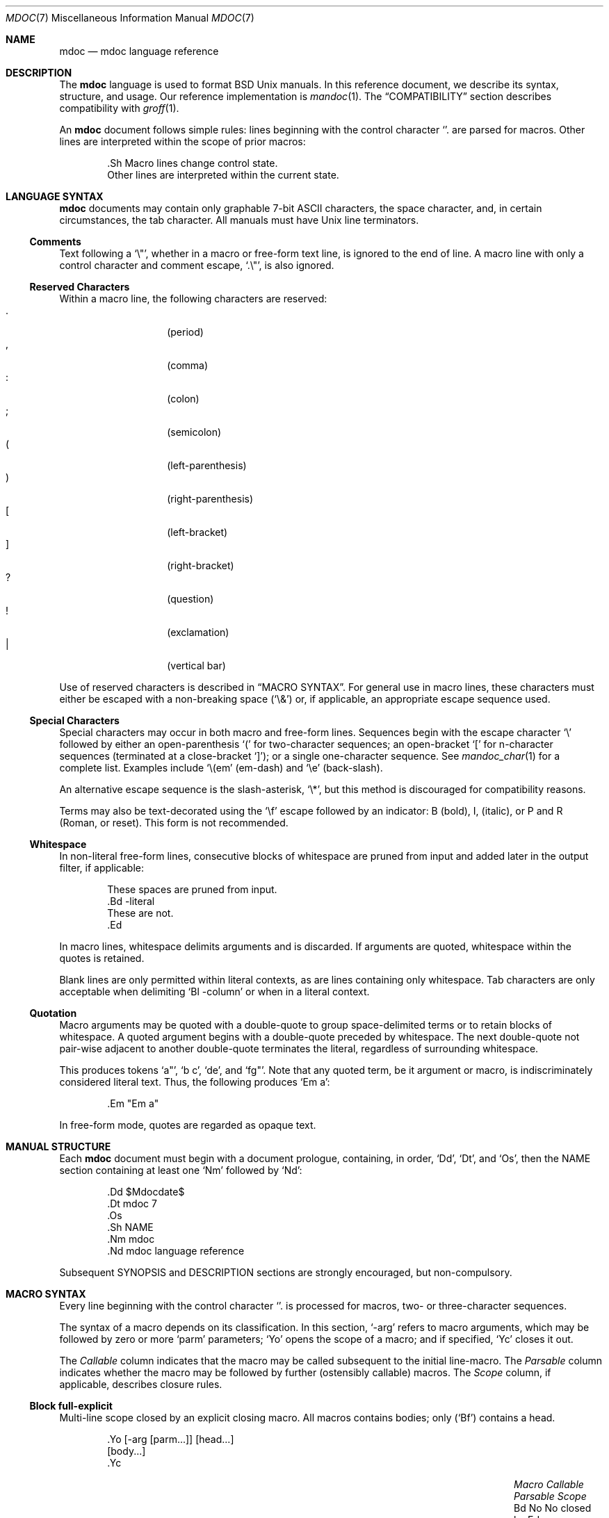 .\"	$Id$
.\"
.\" Copyright (c) 2009 Kristaps Dzonsons <kristaps@kth.se>
.\"
.\" Permission to use, copy, modify, and distribute this software for any
.\" purpose with or without fee is hereby granted, provided that the above
.\" copyright notice and this permission notice appear in all copies.
.\"
.\" THE SOFTWARE IS PROVIDED "AS IS" AND THE AUTHOR DISCLAIMS ALL WARRANTIES
.\" WITH REGARD TO THIS SOFTWARE INCLUDING ALL IMPLIED WARRANTIES OF
.\" MERCHANTABILITY AND FITNESS. IN NO EVENT SHALL THE AUTHOR BE LIABLE FOR
.\" ANY SPECIAL, DIRECT, INDIRECT, OR CONSEQUENTIAL DAMAGES OR ANY DAMAGES
.\" WHATSOEVER RESULTING FROM LOSS OF USE, DATA OR PROFITS, WHETHER IN AN
.\" ACTION OF CONTRACT, NEGLIGENCE OR OTHER TORTIOUS ACTION, ARISING OUT OF
.\" OR IN CONNECTION WITH THE USE OR PERFORMANCE OF THIS SOFTWARE.
.\"
.Dd $Mdocdate: August 9 2009 $
.Dt MDOC 7
.Os
.\" SECTION---------------------------------------------
.Sh NAME
.Nm mdoc
.Nd mdoc language reference
.\" SECTION---------------------------------------------
.Sh DESCRIPTION
The
.Nm mdoc
language is used to format
.Bx
.Ux
manuals.  In this reference document, we describe its syntax, structure,
and usage.  Our reference implementation is
.Xr mandoc 1 .
The
.Sx COMPATIBILITY
section describes compatibility with
.Xr groff 1 .
.\" PARAGRAPH------------
.Pp
An
.Nm
document follows simple rules:  lines beginning with the control
character
.Sq \.
are parsed for macros.  Other lines are interpreted within the scope of
prior macros:
.Bd -literal -offset indent
\&.Sh Macro lines change control state.
Other lines are interpreted within the current state.
.Ed
.\" SECTION---------------------------------------------
.Sh LANGUAGE SYNTAX
.Nm
documents may contain only graphable 7-bit ASCII characters, the space
character, and, in certain circumstances, the tab character.  All
manuals must have
.Ux
line terminators.
.\" SUB-SECTION----------------------
.Ss Comments
Text following a
.Sq \e" ,
whether in a macro or free-form text line, is ignored to the end of
line.  A macro line with only a control character and comment escape,
.Sq \&.\e" ,
is also ignored.
.\" SUB-SECTION----------------------
.Ss Reserved Characters
Within a macro line, the following characters are reserved:
.Bl -tag -width Ds -offset indent -compact
.It \&.
.Pq period
.It \&,
.Pq comma
.It \&:
.Pq colon
.It \&;
.Pq semicolon
.It \&(
.Pq left-parenthesis
.It \&)
.Pq right-parenthesis
.It \&[
.Pq left-bracket
.It \&]
.Pq right-bracket
.It \&?
.Pq question
.It \&!
.Pq exclamation
.It \&|
.Pq vertical bar
.El
.\" PARAGRAPH------------
.Pp
Use of reserved characters is described in
.Sx MACRO SYNTAX .
For general use in macro lines, these characters must either be escaped
with a non-breaking space
.Pq Sq \e&
or, if applicable, an appropriate escape sequence used.
.\" SUB-SECTION----------------------
.Ss Special Characters
Special characters may occur in both macro and free-form lines.
Sequences begin with the escape character
.Sq \e
followed by either an open-parenthesis
.Sq \&(
for two-character sequences; an open-bracket
.Sq \&[
for n-character sequences (terminated at a close-bracket
.Sq \&] ) ;
or a single one-character sequence.  See
.Xr mandoc_char 1
for a complete list.  Examples include
.Sq \e(em
.Pq em-dash
and
.Sq \ee
.Pq back-slash .
.\" PARAGRAPH------------
.Pp
An alternative escape sequence is
the slash-asterisk,
.Sq \e* ,
but this method is discouraged for compatibility reasons.
.\" PARAGRAPH------------
.Pp
Terms may
also be text-decorated using the
.Sq \ef
escape followed by an indicator: B (bold), I, (italic), or P and R
(Roman, or reset).  This form is not recommended.
.\" SUB-SECTION----------------------
.Ss Whitespace
In non-literal free-form lines, consecutive blocks of whitespace are
pruned from input and added later in the output filter, if applicable:
.Bd -literal -offset indent
These     spaces   are    pruned       from    input.
\&.Bd \-literal
These         are              not.
\&.Ed
.Ed
.\" PARAGRAPH------------
.Pp
In macro lines, whitespace delimits arguments and is discarded.  If
arguments are quoted, whitespace within the quotes is retained.
.\" PARAGRAPH------------
.Pp
Blank lines are only permitted within literal contexts, as are lines
containing only whitespace.  Tab characters are only acceptable when
delimiting
.Sq \&Bl \-column
or when in a literal context.
.\" SUB-SECTION----------------------
.Ss Quotation
Macro arguments may be quoted with a double-quote to group
space-delimited terms or to retain blocks of whitespace.  A quoted
argument begins with a double-quote preceded by whitespace.  The next
double-quote not pair-wise adjacent to another double-quote terminates
the literal, regardless of surrounding whitespace.
.\" PARAGRAPH------------
.Pp
This produces tokens
.Sq a" ,
.Sq b c ,
.Sq de ,
and
.Sq fg" .
Note that any quoted term, be it argument or macro, is indiscriminately
considered literal text.  Thus, the following produces
.Sq \&Em a :
.Bd -literal -offset indent
\&.Em "Em a"
.Ed
.\" PARAGRAPH------------
.Pp
In free-form mode, quotes are regarded as opaque text.
.\" SECTION---------------------------------------------
.Sh MANUAL STRUCTURE
Each
.Nm
document must begin with a document prologue, containing, in order,
.Sq \&Dd ,
.Sq \&Dt ,
and
.Sq \&Os ,
then the NAME section containing at least one
.Sq \&Nm
followed by
.Sq \&Nd :
.Bd -literal -offset indent
\&.Dd $\&Mdocdate$
\&.Dt mdoc 7
\&.Os
\&.Sh NAME
\&.Nm mdoc
\&.Nd mdoc language reference
.Ed
.\" PARAGRAPH------------
.Pp
Subsequent SYNOPSIS and DESCRIPTION sections are strongly encouraged,
but non-compulsory.
.\" SECTION---------------------------------------------
.Sh MACRO SYNTAX
Every line beginning with the control character
.Sq \.
is processed for macros, two- or three-character sequences.
.\" PARAGRAPH------------
.Pp
The syntax of a macro depends on its classification.  In this section,
.Sq \-arg
refers to macro arguments, which may be followed by zero or more
.Sq parm
parameters;
.Sq \&Yo
opens the scope of a macro; and if specified,
.Sq \&Yc
closes it out.
.\" PARAGRAPH------------
.Pp
The
.Em Callable
column indicates that the macro may be called subsequent to the initial
line-macro.  The
.Em Parsable
column indicates whether the macro may be followed by further
(ostensibly callable) macros.  The
.Em Scope
column, if applicable, describes closure rules.
.\" SUB-SECTION----------------------
.Ss Block full-explicit
Multi-line scope closed by an explicit closing macro.  All macros
contains bodies; only
.Pq Sq \&Bf
contains a head.
.Bd -literal -offset indent
\&.Yo \(lB\-arg \(lBparm...\(rB\(rB \(lBhead...\(rB
\(lBbody...\(rB
\&.Yc
.Ed
.\" PARAGRAPH------------
.Pp
.Bl -column -compact -offset indent "MacroX" "CallableX" "ParsableX" "closed by XXX"
.It Em Macro Ta Em Callable Ta Em Parsable Ta Em Scope
.It \&Bd     Ta    \&No     Ta    \&No     Ta    closed by \&Ed
.It \&Bf     Ta    \&No     Ta    \&No     Ta    closed by \&Ef
.It \&Bk     Ta    \&No     Ta    \&No     Ta    closed by \&Ek
.It \&Bl     Ta    \&No     Ta    \&No     Ta    closed by \&El
.It \&Ed     Ta    \&No     Ta    \&No     Ta    opened by \&Bd
.It \&Ef     Ta    \&No     Ta    \&No     Ta    opened by \&Bf
.It \&Ek     Ta    \&No     Ta    \&No     Ta    opened by \&Bk
.It \&El     Ta    \&No     Ta    \&No     Ta    opened by \&Bl
.El
.\" SUB-SECTION----------------------
.Ss Block full-implicit
Multi-line scope closed by end-of-file or implicitly by another macro.
All macros have bodies; some
.Po
.Sq \&It \-bullet ,
.Sq \-hyphen ,
.Sq \-dash ,
.Sq \-enum ,
.Sq \-item
.Pc
don't have heads, while
.Sq \&It \-column
may have multiple heads.
.Bd -literal -offset indent
\&.Yo \(lB\-arg \(lBparm...\(rB\(rB \(lBhead... \(lBTa head...\(rB\(rB
\(lBbody...\(rB
.Ed
.\" PARAGRAPH------------
.Pp
.Bl -column -compact -offset indent "MacroX" "CallableX" "ParsableX" "closed by XXXXXXXXXXX"
.It Em Macro Ta Em Callable Ta Em Parsable Ta Em Scope
.It \&It     Ta    \&No     Ta    Yes      Ta    closed by \&It, \&El
.It \&Nd     Ta    \&No     Ta    \&No     Ta    closed by \&Sh
.It \&Sh     Ta    \&No     Ta    \&No     Ta    closed by \&Sh
.It \&Ss     Ta    \&No     Ta    \&No     Ta    closed by \&Sh, \&Ss
.El
.\" SUB-SECTION----------------------
.Ss Block partial-explicit
Like block full-explicit, but also with single-line scope.  Each
has at least a body and, in limited circumstances, a head
.Pq So \&Fo Sc , So \&Eo Sc
and/or tail
.Pq So \&Ec Sc .
.Bd -literal -offset indent
\&.Yo \(lB\-arg \(lBparm...\(rB\(rB \(lBhead...\(rB
\(lBbody...\(rB
\&.Yc \(lBtail...\(rB

\&.Yo \(lB\-arg \(lBparm...\(rB\(rB \(lBhead...\(rB \
\(lBbody...\(rB \&Yc \(lBtail...\(rB
.Ed
.\" PARAGRAPH------------
.Pp
.Bl -column "MacroX" "CallableX" "ParsableX" "closed by XXXX" -compact -offset indent
.It Em Macro Ta Em Callable Ta Em Parsable Ta Em Scope
.It \&Ac     Ta    Yes      Ta    Yes      Ta    opened by \&Ao
.It \&Ao     Ta    Yes      Ta    Yes      Ta    closed by \&Ac
.It \&Bc     Ta    Yes      Ta    Yes      Ta    closed by \&Bo
.It \&Bo     Ta    Yes      Ta    Yes      Ta    opened by \&Bc
.It \&Brc    Ta    Yes      Ta    Yes      Ta    opened by \&Bro
.It \&Bro    Ta    Yes      Ta    Yes      Ta    closed by \&Brc
.It \&Dc     Ta    Yes      Ta    Yes      Ta    opened by \&Do
.It \&Do     Ta    Yes      Ta    Yes      Ta    closed by \&Dc
.It \&Ec     Ta    Yes      Ta    Yes      Ta    opened by \&Eo
.It \&Eo     Ta    Yes      Ta    Yes      Ta    closed by \&Ec
.It \&Fc     Ta    Yes      Ta    Yes      Ta    opened by \&Fo
.It \&Fo     Ta    \&No     Ta    \&No     Ta    closed by \&Fc
.It \&Oc     Ta    Yes      Ta    Yes      Ta    closed by \&Oo
.It \&Oo     Ta    Yes      Ta    Yes      Ta    opened by \&Oc
.It \&Pc     Ta    Yes      Ta    Yes      Ta    closed by \&Po
.It \&Po     Ta    Yes      Ta    Yes      Ta    opened by \&Pc
.It \&Qc     Ta    Yes      Ta    Yes      Ta    opened by \&Oo
.It \&Qo     Ta    Yes      Ta    Yes      Ta    closed by \&Oc
.It \&Re     Ta    \&No     Ta    \&No     Ta    opened by \&Rs
.It \&Rs     Ta    \&No     Ta    \&No     Ta    closed by \&Re
.It \&Sc     Ta    Yes      Ta    Yes      Ta    opened by \&So
.It \&So     Ta    Yes      Ta    Yes      Ta    closed by \&Sc
.It \&Xc     Ta    Yes      Ta    Yes      Ta    opened by \&Xo
.It \&Xo     Ta    Yes      Ta    Yes      Ta    closed by \&Xc
.El
.\" SUB-SECTION----------------------
.Ss Block partial-implicit
Like block full-implicit, but with single-line scope closed by
.Sx Reserved Characters
or end of line.
.Bd -literal -offset indent
\&.Yo \(lB\-arg \(lBval...\(rB\(rB \(lBbody...\(rB \(lBres...\(rB
.Ed
.\" PARAGRAPH------------
.Pp
.Bl -column "MacroX" "CallableX" "ParsableX" -compact -offset indent
.It Em Macro Ta Em Callable Ta Em Parsable
.It \&Aq     Ta    Yes      Ta    Yes
.It \&Bq     Ta    Yes      Ta    Yes
.It \&Brq    Ta    Yes      Ta    Yes
.It \&D1     Ta    \&No     Ta    \&Yes
.It \&Dl     Ta    \&No     Ta    Yes
.It \&Dq     Ta    Yes      Ta    Yes
.It \&Op     Ta    Yes      Ta    Yes
.It \&Pq     Ta    Yes      Ta    Yes
.It \&Ql     Ta    Yes      Ta    Yes
.It \&Qq     Ta    Yes      Ta    Yes
.It \&Sq     Ta    Yes      Ta    Yes
.El
.\" SUB-SECTION----------------------
.Ss In-line
Closed by
.Sx Reserved Characters ,
end of line, fixed argument lengths, and/or subsequent macros.  In-line
macros have only text children.  If a number (or inequality) of
arguments is
.Pq n ,
then the macro accepts an arbitrary number of arguments.
.Bd -literal -offset indent
\&.Yo \(lB\-arg \(lBval...\(rB\(rB \(lBargs...\(rB \(lbres...\(rb

\&.Yo \(lB\-arg \(lBval...\(rB\(rB \(lBargs...\(rB Yc...

\&.Yo \(lB\-arg \(lBval...\(rB\(rB arg0 arg1 argN
.Ed
.\" PARAGRAPH------------
.Pp
.Bl -column "MacroX" "CallableX" "ParsableX" "Arguments" -compact -offset indent
.It Em Macro Ta Em Callable Ta Em Parsable Ta Em Arguments
.It \&%A     Ta    \&No     Ta    \&No     Ta    >0
.It \&%B     Ta    \&No     Ta    \&No     Ta    >0
.It \&%C     Ta    \&No     Ta    \&No     Ta    >0
.It \&%D     Ta    \&No     Ta    \&No     Ta    >0
.It \&%I     Ta    \&No     Ta    \&No     Ta    >0
.It \&%J     Ta    \&No     Ta    \&No     Ta    >0
.It \&%N     Ta    \&No     Ta    \&No     Ta    >0
.It \&%O     Ta    \&No     Ta    \&No     Ta    >0
.It \&%P     Ta    \&No     Ta    \&No     Ta    >0
.It \&%R     Ta    \&No     Ta    \&No     Ta    >0
.It \&%T     Ta    \&No     Ta    \&No     Ta    >0
.It \&%V     Ta    \&No     Ta    \&No     Ta    >0
.It \&Ad     Ta    Yes      Ta    Yes      Ta    n
.It \&An     Ta    Yes      Ta    Yes      Ta    n
.It \&Ap     Ta    Yes      Ta    Yes      Ta    0
.It \&Ar     Ta    Yes      Ta    Yes      Ta    n
.It \&At     Ta    Yes      Ta    Yes      Ta    1
.It \&Bsx    Ta    Yes      Ta    Yes      Ta    n
.It \&Bt     Ta    \&No     Ta    \&No     Ta    0
.It \&Bx     Ta    Yes      Ta    Yes      Ta    n
.It \&Cd     Ta    Yes      Ta    Yes      Ta    >0
.It \&Cm     Ta    Yes      Ta    Yes      Ta    n
.It \&Db     Ta    \&No     Ta    \&No     Ta    1
.It \&Dd     Ta    \&No     Ta    \&No     Ta    >0
.It \&Dt     Ta    \&No     Ta    \&No     Ta    n
.It \&Dv     Ta    Yes      Ta    Yes      Ta    n
.It \&Dx     Ta    Yes      Ta    Yes      Ta    n
.It \&Em     Ta    Yes      Ta    Yes      Ta    >0
.It \&En     Ta    \&No     Ta    \&No     Ta    0
.It \&Er     Ta    Yes      Ta    Yes      Ta    >0
.It \&Es     Ta    \&No     Ta    \&No     Ta    0
.It \&Ev     Ta    Yes      Ta    Yes      Ta    n
.It \&Ex     Ta    \&No     Ta    \&No     Ta    0
.It \&Fa     Ta    Yes      Ta    Yes      Ta    n
.It \&Fd     Ta    \&No     Ta    \&No     Ta    >0
.It \&Fl     Ta    Yes      Ta    Yes      Ta    n
.It \&Fn     Ta    Yes      Ta    Yes      Ta    >0
.It \&Fr     Ta    \&No     Ta    \&No     Ta    n
.It \&Ft     Ta    Yes      Ta    Yes      Ta    n
.It \&Fx     Ta    Yes      Ta    Yes      Ta    n
.It \&Hf     Ta    \&No     Ta    \&No     Ta    n
.It \&Ic     Ta    Yes      Ta    Yes      Ta    >0
.It \&In     Ta    \&No     Ta    \&No     Ta    n
.It \&Lb     Ta    \&No     Ta    \&No     Ta    1
.It \&Li     Ta    Yes      Ta    Yes      Ta    n
.It \&Lk     Ta    Yes      Ta    Yes      Ta    n
.It \&Lp     Ta    \&No     Ta    \&No     Ta    0
.It \&Ms     Ta    Yes      Ta    Yes      Ta    >0
.It \&Mt     Ta    Yes      Ta    Yes      Ta    >0
.It \&Nm     Ta    Yes      Ta    Yes      Ta    n
.It \&No     Ta    Yes      Ta    Yes      Ta    0
.It \&Ns     Ta    Yes      Ta    Yes      Ta    0
.It \&Nx     Ta    Yes      Ta    Yes      Ta    n
.It \&Os     Ta    \&No     Ta    \&No     Ta    n
.It \&Ot     Ta    \&No     Ta    \&No     Ta    n
.It \&Ox     Ta    Yes      Ta    Yes      Ta    n
.It \&Pa     Ta    Yes      Ta    Yes      Ta    n
.It \&Pf     Ta    \&No     Ta    Yes      Ta    1
.It \&Pp     Ta    \&No     Ta    \&No     Ta    0
.It \&Rv     Ta    \&No     Ta    \&No     Ta    0
.It \&Sm     Ta    \&No     Ta    \&No     Ta    1
.It \&St     Ta    \&No     Ta    Yes      Ta    1
.It \&Sx     Ta    Yes      Ta    Yes      Ta    >0
.It \&Sy     Ta    Yes      Ta    Yes      Ta    >0
.It \&Tn     Ta    Yes      Ta    Yes      Ta    >0
.It \&Ud     Ta    \&No     Ta    \&No     Ta    0
.It \&Ux     Ta    Yes      Ta    Yes      Ta    n
.It \&Va     Ta    Yes      Ta    Yes      Ta    n
.It \&Vt     Ta    Yes      Ta    Yes      Ta    >0
.It \&Xr     Ta    Yes      Ta    Yes      Ta    >0, <3
.It \&br     Ta    \&No     Ta    \&No     Ta    0
.It \&sp     Ta    \&No     Ta    \&No     Ta    1
.El
.\" SECTION---------------------------------------------
.Sh COMPATIBILITY
This section documents compatibility with other roff implementations, at
this time limited to
.Xr groff 1 .
The term
.Qq historic groff
refers to those versions before the
.Pa doc.tmac
file re-write
.Pq somewhere between 1.15 and 1.19 .
.\" PARAGRAPH------------
.Pp
.Bl -dash -compact
.\" LIST-ITEM
.It
The
.Sq \-split
or
.Sq \-nosplit
argument to 
.Sq \&An
applies to the whole document, not just to the current section as it
does in groff.
.\" LIST-ITEM
.It
In quoted literals, groff allowed pair-wise double-quotes to produce a
standalone double-quote in formatted output.  This idiosyncratic
behaviour is no longer applicable.
.\" LIST-ITEM
.It
The
.Sq \&sp
macro does not accept negative numbers.
.\" LIST-ITEM
.It
Some character sequences in groff are not handled depending on escape
style, e.g.,
.Sq \e(ba
and
.Sq \e*(Ba
may not be interchanged.  This is no longer the case: all character
sequences resolve to the same symbol, regardless the escape style.
.\" LIST-ITEM
.It
Blocks of whitespace are stripped from both macro and free-form text
lines (except when in literal mode), while groff would retain whitespace
in free-form text lines.
.\" LIST-ITEM
.It
Historic groff has many un-callable macros.  Most of these (excluding
some block-level macros) are now callable, conforming to the
non-historic groff version.
.\" LIST-ITEM
.It
The vertical bar
.Sq \(ba
made historic groff
.Qq go orbital
but is a proper delimiter in this implementation.
.\" LIST-ITEM
.It
.Sq \&It \-nested
is assumed for all lists (it wasn't in historic groff): any list may be
nested and
.Sq \-enum
lists will restart the sequence only for the sub-list.
.\" LIST-ITEM
.It
.Sq \&It \-column
syntax where column widths may be preceded by other arguments (instead
of proceeded) is not supported.
.\" LIST-ITEM
.It
The
.Sq \&At
macro only accepts a single parameter.
.\" LIST-ITEM
.It
Some manuals use
.Sq \&Li
incorrectly by following it with a reserved character and expecting the
delimiter to render.  This is not supported.
.\" LIST-ITEM
.It
If an special-character control character is escaped
.Sq \e\e ,
it will obviously not render the subsequent sequence.  Even newer
versions of groff seem to dither on this.
.\" LIST-ITEM
.It
In groff, the
.Sq \&Fo
macro only produces the first parameter.  This is no longer the case.
.El
.\" SECTION---------------------------------------------
.Sh SEE ALSO
.Xr mandoc 1 ,
.Xr mandoc_char 7
.\" SECTION---------------------------------------------
.Sh AUTHORS
The
.Nm
reference was written by
.An Kristaps Dzonsons Aq kristaps@kth.se .
.\" SECTION---------------------------------------------
.Sh CAVEATS
There are many ambiguous parts of mdoc.
.\" PARAGRAPH------------
.Pp
.Bl -dash -compact
.\" LIST-ITEM
.It
.Sq \&Fa
should be
.Sq \&Va
as function arguments are variables.
.\" LIST-ITEM
.It
.Sq \&Ft
should be
.Sq \&Vt
as function return types are still types.  Furthermore, the
.Sq \&Ft
should be removed and
.Sq \&Fo ,
which ostensibly follows it, should follow the same convention as
.Sq \&Va .
.\" LIST-ITEM
.It
.Sq \&Va
should formalise that only one or two arguments are acceptable: a
variable name and optional, preceding type.
.\" LIST-ITEM
.It
.Sq \&Fd
is ambiguous.  It's commonly used to indicate an include file in the
synopsis section.
.Sq \&In
should be used, instead.
.\" LIST-ITEM
.It
Only the
.Sq \-literal
argument to
.Sq \&Bd
makes sense.  The remaining ones should be removed.
.\" LIST-ITEM
.It
The
.Sq \&Xo
and
.Sq \&Xc
macros should be deprecated.
.\" LIST-ITEM
.It
The
.Sq \&Dt
macro lacks clarity.  It should be absolutely clear which title will
render when formatting the manual page.
.\" LIST-ITEM
.It
A
.Sq \&Lx
should be provided for Linux (\(`a la
.Sq \&Ox ,
.Sq \&Nx
etc.).
.\" LIST-ITEM
.It
There's no way to refer to references in
.Sq \&Rs/Re
blocks.
.\" LIST-ITEM
.It
The \-split and \-nosplit arguments to
.Sq \&An
are inane.
.El
